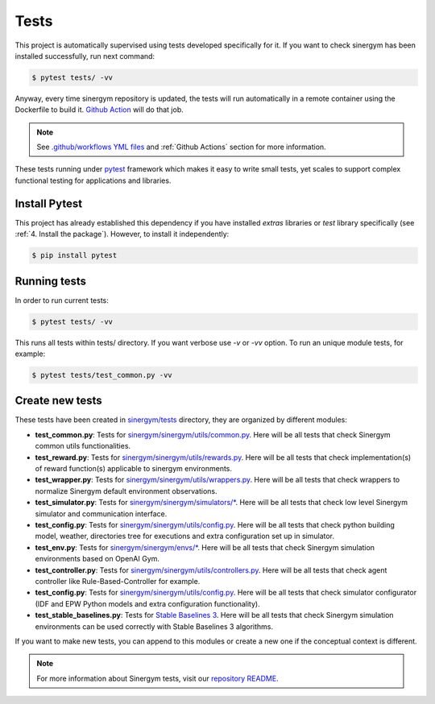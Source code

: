 ############
Tests
############

This project is automatically supervised using tests developed specifically for it. If you want to check sinergym has been installed successfully, run next command:

.. code:: sh

    $ pytest tests/ -vv

Anyway, every time sinergym repository is updated, the tests will run automatically in a remote container using the Dockerfile to build it. `Github Action <https://docs.github.com/es/actions/>`__ will do that job.

.. note:: See `.github/workflows YML files <https://github.com/jajimer/sinergym/tree/develop/.github/workflows>`__ and :ref:`Github Actions` section for more information.

These tests running under `pytest <https://docs.pytest.org/en/6.2.x/>`__ framework which makes it easy to write small tests, yet scales to support complex functional testing for applications and libraries.

****************
Install Pytest
****************

This project has already established this dependency if you have installed *extras* libraries or *test* library specifically (see :ref:`4. Install the package`). However, to install it independently:

.. code:: sh

    $ pip install pytest


****************
Running tests
****************

In order to run current tests:

.. code:: sh

    $ pytest tests/ -vv


This runs all tests within tests/ directory. If you want verbose use `-v` or `-vv` option. To run an unique module tests, for example: 

.. code:: sh

    $ pytest tests/test_common.py -vv


****************
Create new tests
****************

These tests have been created in `sinergym/tests <https://github.com/jajimer/sinergym/tree/main/tests>`__ directory, they are organized by different modules:

- **test_common.py**: Tests for `sinergym/sinergym/utils/common.py <https://github.com/jajimer/sinergym/blob/main/sinergym/utils/common.py>`__. Here will be all tests that check Sinergym common utils functionalities. 
- **test_reward.py**: Tests for `sinergym/sinergym/utils/rewards.py <https://github.com/jajimer/sinergym/blob/main/sinergym/utils/rewards.py>`__. Here will be all tests that check implementation(s) of reward function(s) applicable to sinergym environments.
- **test_wrapper.py**: Tests for `sinergym/sinergym/utils/wrappers.py <https://github.com/jajimer/sinergym/blob/main/sinergym/utils/wrappers.py>`__. Here will be all tests that check wrappers to normalize Sinergym default environment observations.
- **test_simulator.py**: Tests for `sinergym/sinergym/simulators/\* <https://github.com/jajimer/sinergym/tree/main/sinergym/simulators>`__. Here will be all tests that check low level Sinergym simulator and communication interface.
- **test_config.py**: Tests for `sinergym/sinergym/utils/config.py <https://github.com/jajimer/sinergym/tree/main/sinergym/utils/config.py>`__. Here will be all tests that check python building model, weather, directories tree for executions and extra configuration set up in simulator.
- **test_env.py**: Tests for `sinergym/sinergym/envs/\* <https://github.com/jajimer/sinergym/tree/main/sinergym/envs>`__. Here will be all tests that check Sinergym simulation environments based on OpenAI Gym.
- **test_controller.py**: Tests for `sinergym/sinergym/utils/controllers.py <https://github.com/jajimer/sinergym/blob/main/sinergym/utils/controllers.py>`__. Here will be all tests that check agent controller like Rule-Based-Controller for example.
- **test_config.py**: Tests for `sinergym/sinergym/utils/config.py <https://github.com/jajimer/sinergym/blob/main/tests/test_config.py>`__. Here will be all tests that check simulator configurator (IDF and EPW Python models and extra configuration functionality).
- **test_stable_baselines.py**: Tests for `Stable Baselines 3 <https://github.com/DLR-RM/stable-baselines3>`__. Here will be all tests that check Sinergym simulation environments can be used correctly with Stable Baselines 3 algorithms.


If you want to make new tests, you can append to this modules or create a new one if the conceptual context is different.

.. note:: For more information about Sinergym tests, visit our `repository README <https://github.com/jajimer/sinergym/blob/main/tests/README.md>`__.